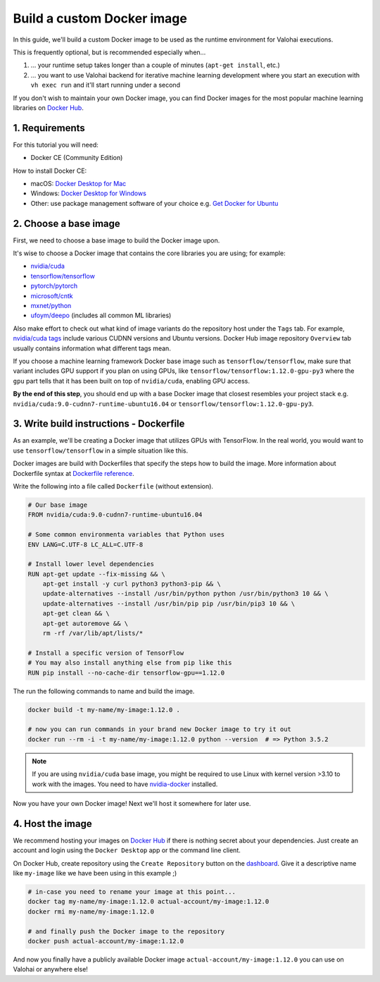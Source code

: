 .. meta::
    :description: Build your own Docker images to run custom machine learning code on scalable deep learning infrastructure.

Build a custom Docker image
---------------------------

In this guide, we'll build a custom Docker image to be used as the runtime environment for Valohai executions.

This is frequently optional, but is recommended especially when...

1. ... your runtime setup takes longer than a couple of minutes (``apt-get install``, etc.)
2. ... you want to use Valohai backend for iterative machine learning development where you start an execution with ``vh exec run`` and it'll start running under a second

If you don't wish to maintain your own Docker image, you can find Docker images for the most popular machine learning libraries on `Docker Hub <https://hub.docker.com/>`_.

1. Requirements
~~~~~~~~~~~~~~~

For this tutorial you will need:

* Docker CE (Community Edition)

How to install Docker CE:

* macOS: `Docker Desktop for Mac <https://docs.docker.com/docker-for-mac/install/>`_
* Windows: `Docker Desktop for Windows <https://docs.docker.com/docker-for-windows/install/>`_
* Other: use package management software of your choice e.g. `Get Docker for Ubuntu <https://docs.docker.com/install/linux/docker-ce/ubuntu/>`_

2. Choose a base image
~~~~~~~~~~~~~~~~~~~~~~

First, we need to choose a base image to build the Docker image upon.

It's wise to choose a Docker image that contains the core libraries you are using; for example:

* `nvidia/cuda <https://hub.docker.com/r/nvidia/cuda>`_
* `tensorflow/tensorflow <https://hub.docker.com/r/tensorflow/tensorflow>`_
* `pytorch/pytorch <https://hub.docker.com/r/pytorch/pytorch>`_
* `microsoft/cntk <https://hub.docker.com/r/microsoft/cntk>`_
* `mxnet/python <https://hub.docker.com/r/mxnet/python>`_
* `ufoym/deepo <https://hub.docker.com/r/ufoym/deepo/>`_ (includes all common ML libraries)

Also make effort to check out what kind of image variants do the repository host under the ``Tags`` tab. For example, `nvidia/cuda tags <https://hub.docker.com/r/nvidia/cuda/tags>`_ include various CUDNN versions and Ubuntu versions. Docker Hub image repository ``Overview`` tab usually contains information what different tags mean.

If you choose a machine learning framework Docker base image such as ``tensorflow/tensorflow``, make sure that variant includes GPU support if you plan on using GPUs, like ``tensorflow/tensorflow:1.12.0-gpu-py3`` where the ``gpu`` part tells that it has been built on top of ``nvidia/cuda``, enabling GPU access.

**By the end of this step**, you should end up with a base Docker image that closest resembles your project stack e.g. ``nvidia/cuda:9.0-cudnn7-runtime-ubuntu16.04`` or ``tensorflow/tensorflow:1.12.0-gpu-py3``.

3. Write build instructions - Dockerfile
~~~~~~~~~~~~~~~~~~~~~~~~~~~~~~~~~~~~~~~~

As an example, we'll be creating a Docker image that utilizes GPUs with TensorFlow. In the real world, you would want to use ``tensorflow/tensorflow`` in a simple situation like this.

Docker images are build with Dockerfiles that specify the steps how to build the image. More information about Dockerfile syntax at `Dockerfile reference <https://docs.docker.com/engine/reference/builder/>`_.

Write the following into a file called ``Dockerfile`` (without extension).

.. code-block:: Dockerfile

    # Our base image
    FROM nvidia/cuda:9.0-cudnn7-runtime-ubuntu16.04

    # Some common environmenta variables that Python uses
    ENV LANG=C.UTF-8 LC_ALL=C.UTF-8

    # Install lower level dependencies
    RUN apt-get update --fix-missing && \
        apt-get install -y curl python3 python3-pip && \
        update-alternatives --install /usr/bin/python python /usr/bin/python3 10 && \
        update-alternatives --install /usr/bin/pip pip /usr/bin/pip3 10 && \
        apt-get clean && \
        apt-get autoremove && \
        rm -rf /var/lib/apt/lists/*

    # Install a specific version of TensorFlow
    # You may also install anything else from pip like this
    RUN pip install --no-cache-dir tensorflow-gpu==1.12.0

The run the following commands to name and build the image.

.. code-block:: bash

    docker build -t my-name/my-image:1.12.0 .

    # now you can run commands in your brand new Docker image to try it out
    docker run --rm -i -t my-name/my-image:1.12.0 python --version  # => Python 3.5.2

.. note::

    If you are using ``nvidia/cuda`` base image, you might be required to use Linux with kernel version >3.10 to work with the images. You need to have `nvidia-docker <https://github.com/nvidia/nvidia-docker/wiki/Installation-(version-2.0)>`_ installed.

Now you have your own Docker image! Next we'll host it somewhere for later use.

4. Host the image
~~~~~~~~~~~~~~~~~

We recommend hosting your images on `Docker Hub <https://hub.docker.com/>`_ if there is nothing secret about your dependencies. Just create an account and login using the ``Docker Desktop`` app or the command line client.

On Docker Hub, create repository using the ``Create Repository`` button on the `dashboard <https://hub.docker.com/>`_. Give it a descriptive name like ``my-image`` like we have been using in this example ;)

.. code-block:: bash

    # in-case you need to rename your image at this point...
    docker tag my-name/my-image:1.12.0 actual-account/my-image:1.12.0
    docker rmi my-name/my-image:1.12.0

    # and finally push the Docker image to the repository
    docker push actual-account/my-image:1.12.0

And now you finally have a publicly available Docker image ``actual-account/my-image:1.12.0`` you can use on Valohai or anywhere else!
